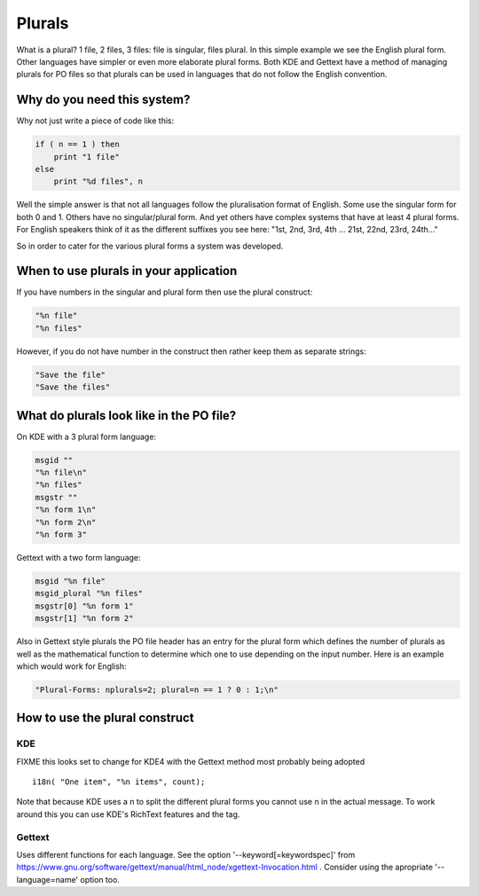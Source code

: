 
.. _../pages/guide/plurals_programmers#plurals:

Plurals
*******

What is a plural?  1 file, 2 files, 3 files: file is singular, files plural.
In this simple example we see the English plural form.  Other languages have
simpler or even more elaborate plural forms.  Both KDE and Gettext have a
method of managing plurals for PO files so that plurals can be used in
languages that do not follow the English convention.

.. _../pages/guide/plurals_programmers#why_do_you_need_this_system:

Why do you need this system?
============================

Why not just write a piece of code like this:

.. code-block:: python

    if ( n == 1 ) then
    	print "1 file"
    else
    	print "%d files", n

Well the simple answer is that not all languages follow the pluralisation
format of English.  Some use the singular form for both 0 and 1.  Others have
no singular/plural form.  And yet others have complex systems that have at
least 4 plural forms.  For English speakers think of it as the different
suffixes you see here: "1st, 2nd, 3rd, 4th ... 21st, 22nd, 23rd, 24th..."

So in order to cater for the various plural forms a system was developed.

.. _../pages/guide/plurals_programmers#when_to_use_plurals_in_your_application:

When to use plurals in your application
=======================================

If you have numbers in the singular and plural form then use the plural
construct:

.. code-block:: po

  "%n file"
  "%n files"

However, if you do not have number in the construct then rather keep them as
separate strings:

.. code-block:: po

  "Save the file"
  "Save the files"

.. _../pages/guide/plurals_programmers#what_do_plurals_look_like_in_the_po_file:

What do plurals look like in the PO file?
=========================================

On KDE with a 3 plural form language:

.. code-block:: po

    msgid ""
    "%n file\n"
    "%n files"
    msgstr ""
    "%n form 1\n"
    "%n form 2\n"
    "%n form 3"

Gettext with a two form language:

.. code-block:: po

    msgid "%n file"
    msgid_plural "%n files"
    msgstr[0] "%n form 1"
    msgstr[1] "%n form 2"

Also in Gettext style plurals the PO file header has an entry for the plural
form which defines the number of plurals as well as the mathematical function
to determine which one to use depending on the input number.  Here is an
example which would work for English:

.. code-block:: po

    "Plural-Forms: nplurals=2; plural=n == 1 ? 0 : 1;\n"

.. _../pages/guide/plurals_programmers#how_to_use_the_plural_construct:

How to use the plural construct
===============================

.. _../pages/guide/plurals_programmers#kde:

KDE
---

FIXME this looks set to change for KDE4 with the Gettext method most probably
being adopted ::

    i18n( "One item", "%n items", count); 

Note that because KDE uses a \n to split the different plural forms you cannot
use \n in the actual message.  To work around this you can use KDE's RichText
features and the tag.

.. _../pages/guide/plurals_programmers#gettext:

Gettext
-------

Uses different functions for each language. See the option '--keyword[=keywordspec]' from https://www.gnu.org/software/gettext/manual/html_node/xgettext-Invocation.html . Consider using the apropriate '--language=name' option too.
